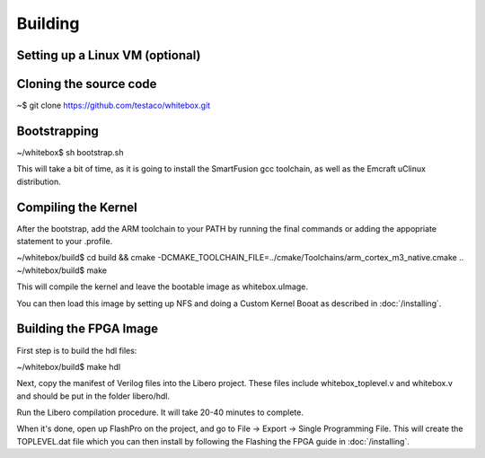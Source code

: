 Building
========

Setting up a Linux VM (optional)
--------------------------------

Cloning the source code
-----------------------

~$ git clone https://github.com/testaco/whitebox.git

Bootstrapping
-------------

~/whitebox$ sh bootstrap.sh

This will take a bit of time, as it is going to install the SmartFusion gcc toolchain, as well as the Emcraft uClinux distribution.

Compiling the Kernel
--------------------

After the bootstrap, add the ARM toolchain to your PATH by running the final commands or adding the appopriate statement to your .profile.

~/whitebox/build$ cd build && cmake -DCMAKE_TOOLCHAIN_FILE=../cmake/Toolchains/arm_cortex_m3_native.cmake ..
~/whitebox/build$ make

This will compile the kernel and leave the bootable image as whitebox.uImage.

You can then load this image by setting up NFS and doing a Custom Kernel Booat as described in :doc:`/installing`.

Building the FPGA Image
-----------------------

First step is to build the hdl files:

~/whitebox/build$ make hdl

Next, copy the manifest of Verilog files into the Libero project.  These files include whitebox_toplevel.v and whitebox.v and should be put in the folder libero/hdl.

Run the Libero compilation procedure.  It will take 20-40 minutes to complete.

When it's done, open up FlashPro on the project, and go to File -> Export -> Single Programming File.  This will create the TOPLEVEL.dat file which you can then install by following the Flashing the FPGA guide in :doc:`/installing`.

